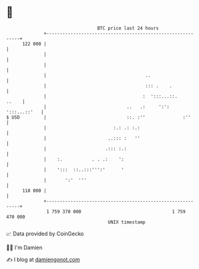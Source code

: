* 👋

#+begin_example
                                     BTC price last 24 hours                    
                 +------------------------------------------------------------+ 
         122 000 |                                                            | 
                 |                                                            | 
                 |                                                            | 
                 |                                     ..                     | 
                 |                                     ::: .    .             | 
                 |                                    :  ':::...::.     ..    | 
                 |                              ..   .:     ':': ':::...::'   | 
   $ USD         |                              ::. :''              :''      | 
                 |                         :.: .: :.:                         | 
                 |                       ..::: :   ''                         | 
                 |                      .::: :.:                              | 
                 |    :.           . . .:    ':                               | 
                 |    ':::  ::..:::''':'      '                               | 
                 |       ':'  '''                                             | 
         118 000 |                                                            | 
                 +------------------------------------------------------------+ 
                  1 759 370 000                                  1 759 470 000  
                                         UNIX timestamp                         
#+end_example
📈 Data provided by CoinGecko

🧑‍💻 I'm Damien

✍️ I blog at [[https://www.damiengonot.com][damiengonot.com]]
